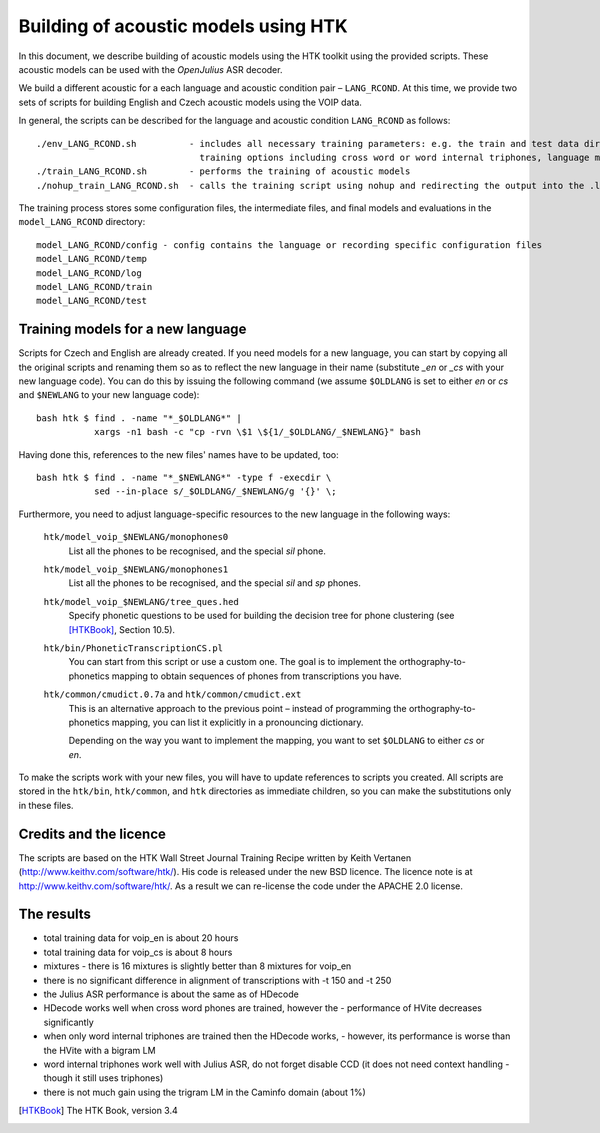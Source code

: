 Building of acoustic models using HTK
=====================================

In this document, we describe building of acoustic models using the HTK toolkit using the provided scripts.
These acoustic models can be used with the *OpenJulius* ASR decoder.

We build a different acoustic for a each language and acoustic condition 
pair – ``LANG_RCOND``. At this time, we provide two sets of scripts for 
building English and Czech acoustic models using the VOIP data.

In general, the scripts can be described for the language and acoustic 
condition ``LANG_RCOND`` as follows:

::

  ./env_LANG_RCOND.sh          - includes all necessary training parameters: e.g. the train and test data directories,
                                 training options including cross word or word internal triphones, language model weights
  ./train_LANG_RCOND.sh        - performs the training of acoustic models
  ./nohup_train_LANG_RCOND.sh  - calls the training script using nohup and redirecting the output into the .log_* file

The training process stores some configuration files, the intermediate files, and final models and evaluations in the
``model_LANG_RCOND`` directory:

::

  model_LANG_RCOND/config - config contains the language or recording specific configuration files
  model_LANG_RCOND/temp
  model_LANG_RCOND/log
  model_LANG_RCOND/train
  model_LANG_RCOND/test

Training models for a new language
----------------------------------

Scripts for Czech and English are already created. If you need models for a
new language, you can start by copying all the original scripts and renaming
them so as to reflect the new language in their name (substitute `_en` or
`_cs` with your new language code). You can do this by issuing the following
command (we assume ``$OLDLANG`` is set to either `en` or `cs` and
``$NEWLANG`` to your new language code):

::

  bash htk $ find . -name "*_$OLDLANG*" |
             xargs -n1 bash -c "cp -rvn \$1 \${1/_$OLDLANG/_$NEWLANG}" bash

Having done this, references to the new files' names have to be updated, too:

::

  bash htk $ find . -name "*_$NEWLANG*" -type f -execdir \
             sed --in-place s/_$OLDLANG/_$NEWLANG/g '{}' \;

Furthermore, you need to adjust language-specific resources to the new 
language in the following ways:

  ``htk/model_voip_$NEWLANG/monophones0``
    List all the phones to be recognised, and the special `sil` phone.

  ``htk/model_voip_$NEWLANG/monophones1``
    List all the phones to be recognised, and the special `sil` and 
    `sp` phones.

  ``htk/model_voip_$NEWLANG/tree_ques.hed``
    Specify phonetic questions to be used for building the decision 
    tree for phone clustering (see [HTKBook]_, Section 10.5).

  ``htk/bin/PhoneticTranscriptionCS.pl``
    You can start from this script or use a custom one. The goal is to 
    implement the orthography-to-phonetics mapping to obtain sequences of 
    phones from transcriptions you have.

  ``htk/common/cmudict.0.7a`` and ``htk/common/cmudict.ext``
    This is an alternative approach to the previous point – instead of 
    programming the orthography-to-phonetics mapping, you can list it 
    explicitly in a pronouncing dictionary.

    Depending on the way you want to implement the mapping, you want to set
    ``$OLDLANG`` to either `cs` or `en`.

To make the scripts work with your new files, you will have to update
references to scripts you created. All scripts are stored in the ``htk/bin``,
``htk/common``, and ``htk`` directories as immediate children, so you can make
the substitutions only in these files.

Credits and the licence
-------------------------------
The scripts are based on the HTK Wall Street Journal Training Recipe written by Keith Vertanen (http://www.keithv.com/software/htk/).
His code is released under the new BSD licence. The licence note is at http://www.keithv.com/software/htk/.
As a result we can re-license the code under the APACHE 2.0 license.

The results
------------------------------
- total training data for voip_en is about 20 hours
- total training data for voip_cs is about 8 hours
- mixtures - there is 16 mixtures is slightly better than 8 mixtures for voip_en
- there is no significant difference in alignment of transcriptions with -t 150 and -t 250
- the Julius ASR performance is about the same as of HDecode
- HDecode works well when cross word phones are trained, however the 
  -	performance of HVite decreases significantly
- when only word internal triphones are trained then the HDecode works, 
  - however, its performance is worse than the HVite with a bigram LM
- word internal triphones work well with Julius ASR, do not forget disable CCD (it does not need context handling -
  though it still uses triphones)
- there is not much gain using the trigram LM in the Caminfo domain (about 1%)


.. [HTKBook] The HTK Book, version 3.4
